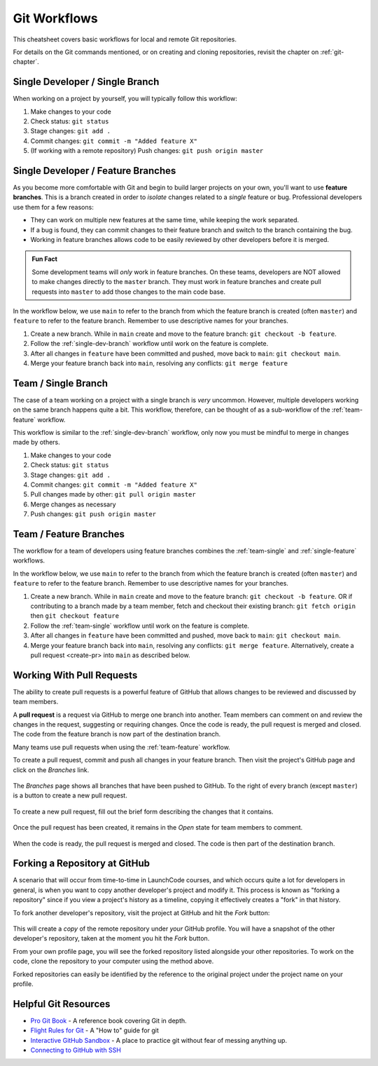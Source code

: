 .. _git-workflows:

.. index::
   single: Git; workflows

Git Workflows
=============

This cheatsheet covers basic workflows for local and remote Git repositories.

For details on the Git commands mentioned, or on creating and cloning repositories, revisit the chapter on :ref:`git-chapter`.

.. _single-dev-branch:

Single Developer / Single Branch
--------------------------------

When working on a project by yourself, you will typically follow this workflow:

.. _basic-flow:

#. Make changes to your code
#. Check status: ``git status``
#. Stage changes: ``git add .``
#. Commit changes: ``git commit -m "Added feature X"``
#. (If working with a remote repository) Push changes:
   ``git push origin master``

.. _single-feature:

Single Developer / Feature Branches
-----------------------------------

.. index:: 
   single: Git; branch
   single: Git; feature branch

As you become more comfortable with Git and begin to build larger projects on your own, you'll want to use **feature branches**. This is a branch created in order to *isolate* changes related to a *single* feature or bug. Professional developers use them for a few reasons:

- They can work on multiple new features at the same time, while keeping the work separated.
- If a bug is found, they can commit changes to their feature branch and switch to the branch containing the bug.
- Working in feature branches allows code to be easily reviewed by other developers before it is merged.

.. admonition:: Fun Fact

   Some development teams will *only* work in feature branches. On these teams, developers are NOT allowed to make changes directly to the ``master`` branch. They must work in feature branches and create pull requests into ``master`` to add those changes to the main code base.

In the workflow below, we use ``main`` to refer to the branch from which the feature branch is created (often ``master``) and ``feature`` to refer to the feature branch. Remember to use descriptive names for your branches.

#. Create a new branch. While in ``main`` create and move to the feature branch: ``git checkout -b feature``.
#. Follow the :ref:`single-dev-branch` workflow until work on the feature is complete.
#. After all changes in ``feature`` have been committed and pushed, move back to ``main``: ``git checkout main``.
#. Merge your feature branch back into ``main``, resolving any conflicts: ``git merge feature``


.. _team-single:

Team / Single Branch
--------------------

The case of a team working on a project with a single branch is *very* uncommon. However, multiple developers working on the same branch happens quite a bit. This workflow, therefore, can be thought of as a sub-workflow of the :ref:`team-feature` workflow.

This workflow is similar to the :ref:`single-dev-branch` workflow, only now you must be mindful to merge in changes made by others.

#. Make changes to your code
#. Check status: ``git status``
#. Stage changes: ``git add .``
#. Commit changes: ``git commit -m "Added feature X"``
#. Pull changes made by other: ``git pull origin master``
#. Merge changes as necessary
#. Push changes: ``git push origin master``

.. _team-feature:

Team / Feature Branches
-----------------------

The workflow for a team of developers using feature branches combines the :ref:`team-single` and :ref:`single-feature` workflows. 

In the workflow below, we use ``main`` to refer to the branch from which the feature branch is created (often ``master``) and ``feature`` to refer to the feature branch. Remember to use descriptive names for your branches.

#. Create a new branch. While in ``main`` create and move to the feature branch: ``git checkout -b feature``. OR if contributing to a branch made by a team member, fetch and checkout their existing branch: ``git fetch origin`` then ``git checkout feature``
#. Follow the :ref:`team-single` workflow until work on the feature is complete.
#. After all changes in ``feature`` have been committed and pushed, move back to ``main``: ``git checkout main``.
#. Merge your feature branch back into ``main``, resolving any conflicts: ``git merge feature``. Alternatively, create a pull request <create-pr> into ``main`` as described below.

.. _create-pr:

Working With Pull Requests
--------------------------

.. index:: ! pull request

The ability to create pull requests is a powerful feature of GitHub that allows changes to be reviewed and discussed by team members. 

A **pull request** is a request via GitHub to merge one branch into another. Team members can comment on and review the changes in the request, suggesting or requiring changes. Once the code is ready, the pull request is merged and closed. The code from the feature branch is now part of the destination branch.

Many teams use pull requests when using the :ref:`team-feature` workflow.

To create a pull request, commit and push all changes in your feature branch. Then visit the project's GitHub page and click on the *Branches* link.

.. figure:: figures/branches-link.png
   :alt: The Branches link is just below the project description on GitHub.
   :height: 250px

The *Branches* page shows all branches that have been pushed to GitHub. To the right of every branch (except ``master``) is a button to create a new pull request. 

.. figure:: figures/new-pr-button.png
   :alt: The Branches page of a repo, with a button to open a new pull request to the right of each feature branch.
   :height: 300px

To create a new pull request, fill out the brief form describing the changes that it contains.

.. figure:: figures/create-pr.png
   :alt: The form for creating a new pull request.
   :height: 500px

Once the pull request has been created, it remains in the *Open* state for team members to comment.

.. figure:: figures/open-pr.png
   :alt: An open pull request.
   :height: 500px

When the code is ready, the pull request is merged and closed. The code is then part of the destination branch.

.. figure:: figures/pr-merged.png
   :alt: A merged pull request.
   :height: 500px

.. _forking:

Forking a Repository at GitHub
------------------------------

A scenario that will occur from time-to-time in LaunchCode courses, and
which occurs quite a lot for developers in general, is when you want
to copy another developer's project and modify it. This process is known
as "forking a repository" since if you view a project's history as a
timeline, copying it effectively creates a "fork" in that history.

To fork another developer's repository, visit the project at GitHub and
hit the *Fork* button:

.. figure:: figures/fork-button.png
   :alt: The fork button is at the top right of a project page on GitHub

This will create a *copy* of the remote repository under *your* GitHub
profile. You will have a snapshot of the other developer's repository,
taken at the moment you hit the *Fork* button.

From your own profile page, you will see the forked repository listed
alongside your other repositories. To work on the code, clone the
repository to your computer using the method above.

Forked repositories can easily be identified by the reference to the
original project under the project name on your profile.

.. figure:: figures/forked-repo.png
   :alt: A forked repository on GitHub, with a link to the original repository below
   :height: 200px

Helpful Git Resources
---------------------

- `Pro Git Book <https://git-scm.com/book/en/v2>`__ - A reference book covering Git in depth.

- `Flight Rules for Git <https://github.com/k88hudson/git-flight-rules>`__ - A "How to" guide for git

- `Interactive GitHub Sandbox <https://try.github.io>`__ - A place to practice git without fear of messing anything up.

- `Connecting to GitHub with SSH <https://help.github.com/articles/connecting-to-github-with-ssh/>`__
